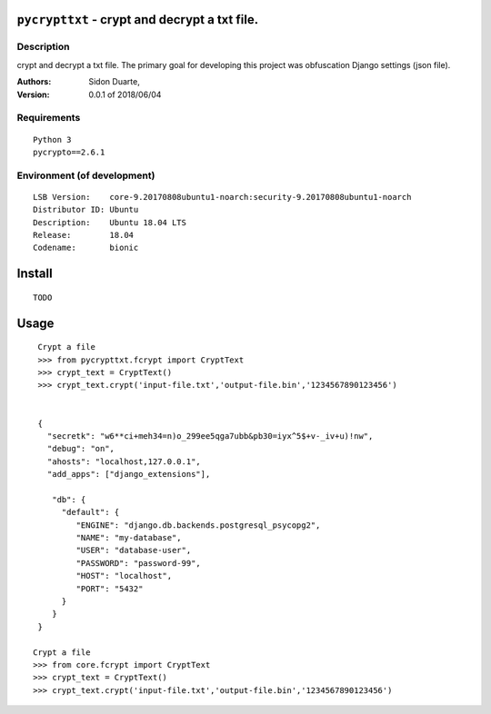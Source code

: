 ``pycrypttxt`` - crypt and decrypt a txt file.
#######################################################


Description
***********

crypt and decrypt a txt file.
The primary goal for developing this project was obfuscation Django settings (json file).

:Authors:
    Sidon Duarte,

:Version: 0.0.1 of 2018/06/04


Requirements
************

::

    Python 3
    pycrypto==2.6.1


Environment (of development)
****************************

::

    LSB Version:    core-9.20170808ubuntu1-noarch:security-9.20170808ubuntu1-noarch
    Distributor ID: Ubuntu
    Description:    Ubuntu 18.04 LTS
    Release:        18.04
    Codename:       bionic


Install
#######

::

    TODO


Usage
#####

::


    Crypt a file
    >>> from pycrypttxt.fcrypt import CryptText
    >>> crypt_text = CryptText()
    >>> crypt_text.crypt('input-file.txt','output-file.bin','1234567890123456')


    {
      "secretk": "w6**ci+meh34=n)o_299ee5qga7ubb&pb30=iyx^5$+v-_iv+u)!nw",
      "debug": "on",
      "ahosts": "localhost,127.0.0.1",
      "add_apps": ["django_extensions"],

       "db": {
         "default": {
            "ENGINE": "django.db.backends.postgresql_psycopg2",
            "NAME": "my-database",
            "USER": "database-user",
            "PASSWORD": "password-99",
            "HOST": "localhost",
            "PORT": "5432"
         }
       }
    }

   Crypt a file
   >>> from core.fcrypt import CryptText
   >>> crypt_text = CryptText()
   >>> crypt_text.crypt('input-file.txt','output-file.bin','1234567890123456')



